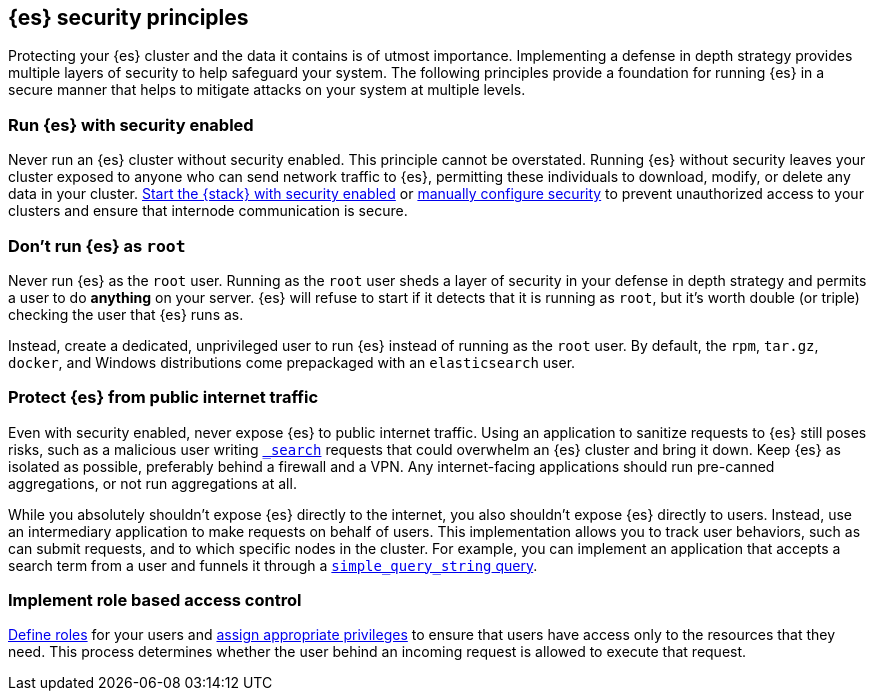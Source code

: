 [[es-security-principles]]
== {es} security principles
Protecting your {es} cluster and the data it contains is of utmost importance.
Implementing a defense in depth strategy provides multiple layers of security
to help safeguard your system. The following principles provide a foundation
for running {es} in a secure manner that helps to mitigate attacks on your
system at multiple levels.

[discrete]
[[security-run-with-security]]
=== Run {es} with security enabled
Never run an {es} cluster without security enabled. This principle cannot be
overstated. Running {es} without security leaves your cluster exposed to anyone
who can send network traffic to {es}, permitting these individuals to download,
modify, or delete any data in your cluster.
<<configuring-stack-security,Start the {stack} with security enabled>> or
<<manually-configure-security,manually configure security>> to prevent
unauthorized access to your clusters and ensure that internode communication
is secure. 

[discrete]
[[security-not-root-user]]
=== Don't run {es} as `root`
Never run {es} as the `root` user. Running as the `root` user sheds a layer of
security in your defense in depth strategy and permits a user to do *anything*
on your server. {es} will refuse to start if it detects that it is running as
`root`, but it's worth double (or triple) checking the user that {es} runs as.

Instead, create a dedicated, unprivileged user to run {es} instead of running
as the `root` user. By default, the `rpm`, `tar.gz`, `docker`, and Windows
distributions come prepackaged with an `elasticsearch` user.

[discrete]
[[security-protect-cluster-traffic]]
=== Protect {es} from public internet traffic
Even with security enabled, never expose {es} to public internet traffic.
Using an application to sanitize requests to {es} still poses risks, such as
a malicious user writing <<search,`_search`>> requests that could overwhelm an
{es} cluster and bring it down. Keep {es} as isolated as possible, preferably
behind a firewall and a VPN. Any internet-facing applications should run 
pre-canned aggregations, or not run aggregations at all.

While you absolutely shouldn't expose {es} directly to the internet, you also
shouldn't expose {es} directly to users. Instead, use an intermediary
application to make requests on behalf of users. This implementation allows you 
to track user behaviors, such as can submit requests, and to which specific
nodes in the cluster. For example, you can implement an application that accepts
a search term from a user and funnels it through a
<<query-dsl-simple-query-string-query,`simple_query_string` query>>. 

[discrete]
[[security-create-appropriate-users]]
=== Implement role based access control
<<defining-roles,Define roles>> for your users and
<<security-privileges,assign appropriate privileges>> to ensure that users have
access only to the resources that they need. This process determines whether the 
user behind an incoming request is allowed to execute that request.